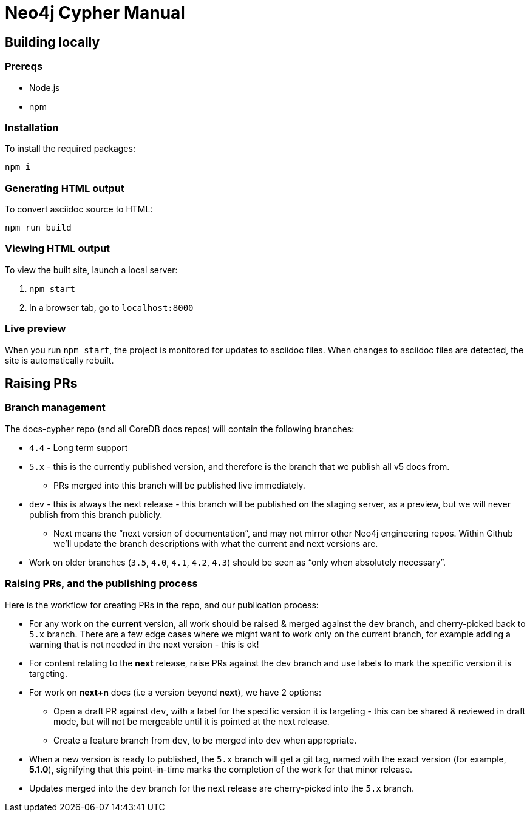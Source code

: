 = Neo4j Cypher Manual

== Building locally

=== Prereqs

- Node.js
- npm

=== Installation

To install the required packages:

----
npm i
----


=== Generating HTML output

To convert asciidoc source to HTML:

----
npm run build
----


=== Viewing HTML output

To view the built site, launch a local server:

. `npm start`
. In a browser tab, go to `localhost:8000`


=== Live preview

When you run `npm start`, the project is monitored for updates to asciidoc files.
When changes to asciidoc files are detected, the site is automatically rebuilt.


== Raising PRs


=== Branch management

The docs-cypher repo (and all CoreDB docs repos) will contain the following branches:

* `4.4` - Long term support
* `5.x` - this is the currently published version, and therefore is the branch that we publish all v5 docs from.
** PRs merged into this branch will be published live immediately.
* `dev` - this is always the next release - this branch will be published on the staging server, as a preview, but we will never publish from this branch publicly.
** Next means the “next version of documentation”, and may not mirror other Neo4j engineering repos.
Within Github we’ll update the branch descriptions with what the current and next versions are.
* Work on older branches (`3.5`, `4.0`, `4.1`, `4.2`, `4.3`) should be seen as “only when absolutely necessary”.


=== Raising PRs, and the publishing process

Here is the workflow for creating PRs in the repo, and our publication process:

* For any work on the **current** version, all work should be raised & merged against the `dev` branch, and cherry-picked back to `5.x` branch.
There are a few edge cases where we might want to work only on the current branch, for example adding a warning that is not needed in the next version - this is ok!
* For content relating to the **next** release, raise PRs against the dev branch and use labels to mark the specific version it is targeting.
* For work on **next+n** docs (i.e a version beyond **next**), we have 2 options:
** Open a draft PR against `dev`, with a label for the specific version it is targeting - this can be shared & reviewed in draft mode, but will not be mergeable until it is pointed at the next release.
** Create a feature branch from `dev`, to be merged into `dev` when appropriate.
* When a new version is ready to published, the `5.x` branch will get a git tag, named with the exact version (for example, **5.1.0**), signifying that this point-in-time marks the completion of the work for that minor release.
* Updates merged into the `dev` branch for the next release are cherry-picked into the `5.x` branch.
